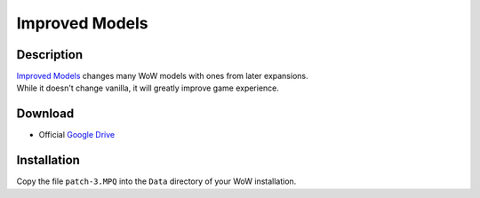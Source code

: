 Improved Models
===============

Description
-----------

| `Improved Models`_ changes many WoW models with ones from later expansions.
| While it doesn't change vanilla, it will greatly improve game experience.

.. youtube:: 48PTIWemphk

Download
--------

* Official `Google Drive`_

Installation
------------

Copy the file ``patch-3.MPQ`` into the ``Data`` directory of your WoW installation.

.. _Improved Models: https://model-changing.net/gc/9-improved-models-for-112/
.. _Google Drive: https://drive.google.com/open?id=1RQa_dZGtKQcXo_q5L7nCgcrHR9_aH1yQ
